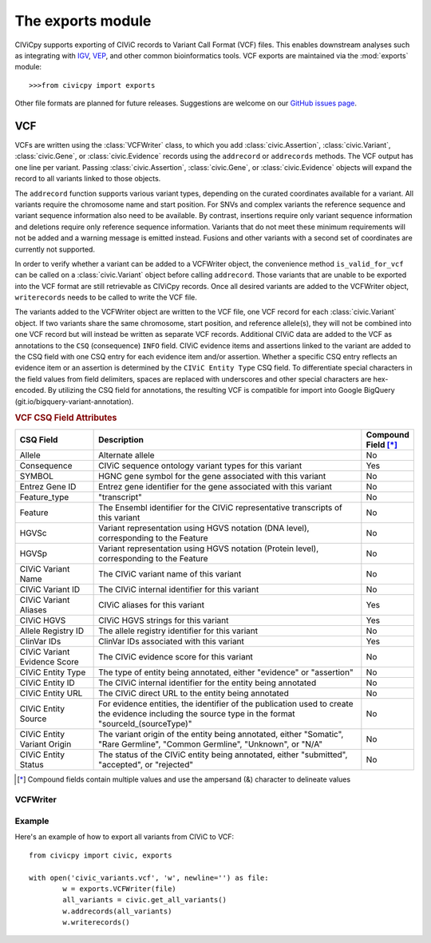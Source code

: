 .. module:: exports

The **exports** module
======================

CIViCpy supports exporting of CIViC records to Variant Call Format (VCF) files.
This enables downstream analyses such as integrating with `IGV`_, `VEP`_, and
other common bioinformatics tools. VCF exports are maintained via the :mod:`exports`
module::

	>>>from civicpy import exports

Other file formats are planned for future releases. Suggestions are welcome on our
`GitHub issues page <https://github.com/griffithlab/civicpy/issues>`_.

VCF
---

VCFs are written using the :class:`VCFWriter` class, to which you add :class:`civic.Assertion`,
:class:`civic.Variant`, :class:`civic.Gene`, or :class:`civic.Evidence` records using the
``addrecord`` or ``addrecords`` methods. The VCF output
has one line per variant. Passing :class:`civic.Assertion`, :class:`civic.Gene`, or
:class:`civic.Evidence` objects will expand the record to all variants linked to those objects.

The ``addrecord`` function supports various variant types, depending on the curated coordinates
available for a variant. All variants require the chromosome name and start position. For SNVs
and complex variants the reference sequence and variant sequence information also need to be
available. By contrast, insertions require only variant sequence information and deletions
require only reference sequence information. Variants that do not meet these minimum requirements
will not be added and a warning message is emitted instead. Fusions and other variants with a
second set of coordinates are currently not supported.

In order to verify whether a variant can be added to a VCFWriter object, the convenience method
``is_valid_for_vcf`` can be called on a :class:`civic.Variant` object before calling
``addrecord``. Those variants that are unable to be exported into the VCF format are still
retrievable as CIViCpy records. Once all desired variants are added to the VCFWriter object,
``writerecords`` needs to be called to write the VCF file.

The variants added to the VCFWriter object are written to the VCF file, one VCF record for each
:class:`civic.Variant` object. If two variants share the same chromosome, start position, and
reference allele(s), they will not be combined into one VCF record but will instead be written
as separate VCF records. Additional CIViC data are added to the VCF as annotations to the
``CSQ`` (consequence) ``INFO`` field. CIViC evidence items and assertions linked to the variant
are added to the CSQ field with one CSQ entry for each evidence item and/or assertion. Whether
a specific CSQ entry reflects an evidence item or an assertion is determined by the
``CIViC Entity Type`` CSQ field. To differentiate special characters in the field values from
field delimiters, spaces are replaced with underscores and other special characters are
hex-encoded. By utilizing the CSQ field for annotations, the resulting VCF is compatible for
import into Google BigQuery (git.io/bigquery-variant-annotation).

.. rubric:: VCF CSQ Field Attributes
.. list-table::
   :widths: 20 70 10
   :header-rows: 1

   * - CSQ Field
     - Description
     - Compound Field [*]_
   * - Allele
     - Alternate allele
     - No
   * - Consequence
     - CIViC sequence ontology variant types for this variant
     - Yes
   * - SYMBOL
     - HGNC gene symbol for the gene associated with this variant
     - No
   * - Entrez Gene ID
     - Entrez gene identifier for the gene associated with this variant
     - No
   * - Feature_type
     - "transcript"
     - No
   * - Feature
     - The Ensembl identifier for the CIViC representative transcripts of this variant
     - No
   * - HGVSc
     - Variant representation using HGVS notation (DNA level), corresponding to the Feature
     - No
   * - HGVSp
     - Variant representation using HGVS notation (Protein level), corresponding to the Feature
     - No
   * - CIViC Variant Name
     - The CIViC variant name of this variant
     - No
   * - CIViC Variant ID
     - The CIViC internal identifier for this variant
     - No
   * - CIViC Variant Aliases
     - CIViC aliases for this variant
     - Yes
   * - CIViC HGVS
     - CIViC HGVS strings for this variant
     - Yes
   * - Allele Registry ID
     - The allele registry identifier for this variant
     - No
   * - ClinVar IDs
     - ClinVar IDs associated with this variant
     - Yes
   * - CIViC Variant Evidence Score
     - The CIViC evidence score for this variant
     - No
   * - CIViC Entity Type
     - The type of entity being annotated, either "evidence" or "assertion"
     - No
   * - CIViC Entity ID
     - The CIViC internal identifier for the entity being annotated
     - No
   * - CIViC Entity URL
     - The CIViC direct URL to the entity being annotated
     - No
   * - CIViC Entity Source
     - For evidence entities, the identifier of the publication used to create the evidence including the source type in the format "sourceId_(sourceType)"
     - No
   * - CIViC Entity Variant Origin
     - The variant origin of the entity being annotated, either "Somatic", "Rare Germline", "Common Germline", "Unknown", or "N/A"
     - No
   * - CIViC Entity Status
     - The status of the CIViC entity being annotated, either "submitted", "accepted", or "rejected"
     - No

.. [*] Compound fields contain multiple values and use the ampersand (&) character to delineate values

VCFWriter
~~~~~~~~~

.. class:: VCFWriter

Example
~~~~~~~

Here's an example of how to export all variants from CIViC to VCF::

	from civicpy import civic, exports

	with open('civic_variants.vcf', 'w', newline='') as file:
		w = exports.VCFWriter(file)
		all_variants = civic.get_all_variants()
		w.addrecords(all_variants)
		w.writerecords()

.. _`IGV`: https://software.broadinstitute.org/software/igv/
.. _`VEP`: https://useast.ensembl.org/info/docs/tools/vep/index.html